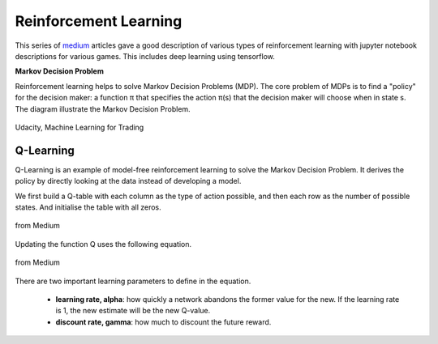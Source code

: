 Reinforcement Learning
=======================

This series of medium_ articles gave a good description of various types of reinforcement learning
with jupyter notebook descriptions for various games. This includes deep learning using tensorflow.

.. _medium: https://medium.com/emergent-future/simple-reinforcement-learning-with-tensorflow-part-0-q-learning-with-tables-and-neural-networks-d195264329d0


**Markov Decision Problem**

Reinforcement learning helps to solve Markov Decision Problems (MDP).
The core problem of MDPs is to find a "policy" for the decision maker: a function π that specifies the action 
π(s) that the decision maker will choose when in state s. The diagram illustrate the Markov Decision Problem.

.. figure:: images/reinforce1.png
    :width: 400px
    :align: center

    Udacity, Machine Learning for Trading



Q-Learning
-----------
Q-Learning is an example of model-free reinforcement learning to solve the Markov Decision Problem.
It derives the policy by directly looking at the data instead of developing a model.


We first build a Q-table with each column as the type of action possible,
and then each row as the number of possible states. And initialise the table with all zeros.

.. figure:: images/reinforce2.png
    :width: 400px
    :align: center

    from Medium


Updating the function Q uses the following equation.

.. figure:: images/reinforce3.png
    :width: 400px
    :align: center

    from Medium

There are two important learning parameters to define in the equation.

 * **learning rate, alpha**: how quickly a network abandons the former value for the new. If the learning rate is 1, the new estimate will be the new Q-value.
 * **discount rate, gamma**: how much to discount the future reward.